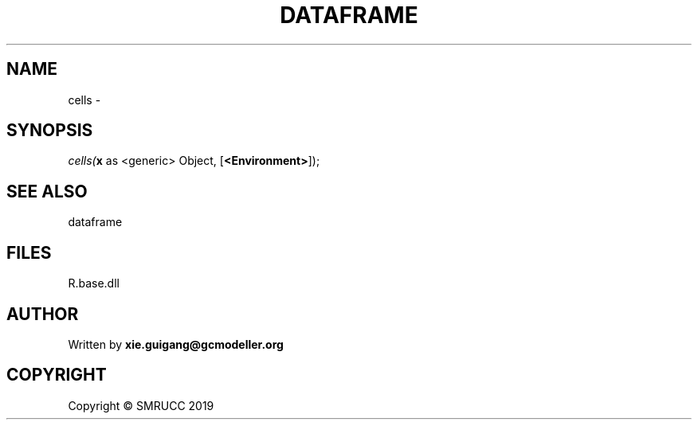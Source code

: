 .\" man page create by R# package system.
.TH DATAFRAME 4 2020-08-17 "cells" "cells"
.SH NAME
cells \- 
.SH SYNOPSIS
\fIcells(\fBx\fR as <generic> Object, 
[\fB<Environment>\fR]);\fR
.SH SEE ALSO
dataframe
.SH FILES
.PP
R.base.dll
.PP
.SH AUTHOR
Written by \fBxie.guigang@gcmodeller.org\fR
.SH COPYRIGHT
Copyright © SMRUCC 2019
